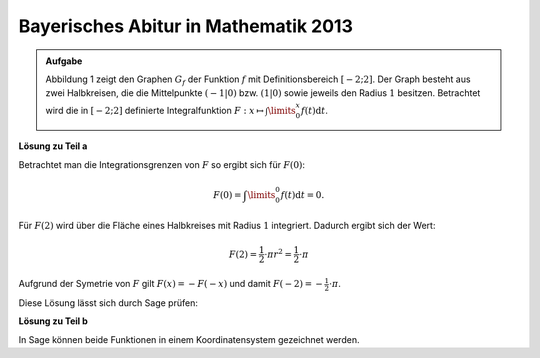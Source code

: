 Bayerisches Abitur in Mathematik 2013
-------------------------------------

.. admonition:: Aufgabe

  Abbildung 1 zeigt den Graphen :math:`G_f` der Funktion :math:`f` mit
  Definitionsbereich :math:`[-2;2]`. Der Graph besteht aus zwei Halbkreisen,
  die die Mittelpunkte :math:`(-1\vert 0)` bzw. :math:`(1\vert 0)` sowie
  jeweils den Radius :math:`1` besitzen. Betrachtet wird die in :math:`[-2;2]`
  definierte Integralfunktion 
  :math:`F: x \mapsto \int\limits_0^x f(t)\mathrm{d}t`.

  .. image:: ../figs/inthalbkreis.png
     :align: center


**Lösung zu Teil a**

Betrachtet man die Integrationsgrenzen von :math:`F` so ergibt sich für
:math:`F(0)`:

.. math::

  F(0) = \int\limits_0^0 f(t)\mathrm{d}t = 0.

Für :math:`F(2)` wird über die Fläche eines Halbkreises mit Radius :math:`1`
integriert. Dadurch ergibt sich der Wert:

.. math::

  F(2)=\frac{1}{2} \cdot \pi r^2 = \frac{1}{2} \cdot \pi

Aufgrund der Symetrie von :math:`F` gilt :math:`F(x) = -F(-x)` und damit
:math:`F(-2) = -\frac{1}{2} \cdot \pi`.

Diese Lösung lässt sich durch Sage prüfen:

.. sagecellserver::

    sage: f1(x) = sqrt(1 - (x - 1)^2)
    sage: f2(x) = sqrt(1 - (x + 1)^2)
    sage: f = Piecewise([[(-2,0), f2], [(0,2), f1]], x)
    sage: print("F(0) = " + str(integrate(f, x, 0, 0)))
    sage: print("F(2) = " + str(integrate(f, x, 0, 2)))
    sage: print("F(-2) = " + str(integrate(f, x, 0, -2)))

.. end of output

**Lösung zu Teil b**

In Sage können beide Funktionen in einem Koordinatensystem gezeichnet werden.

.. sagecellserver::

    sage: pf = plot(f)
    sage: intf = integrate(f, x)
    sage: pintf = plot(intf, color='red')
    sage: show(pf + pintf, aspect_ratio=1)

.. end of output


